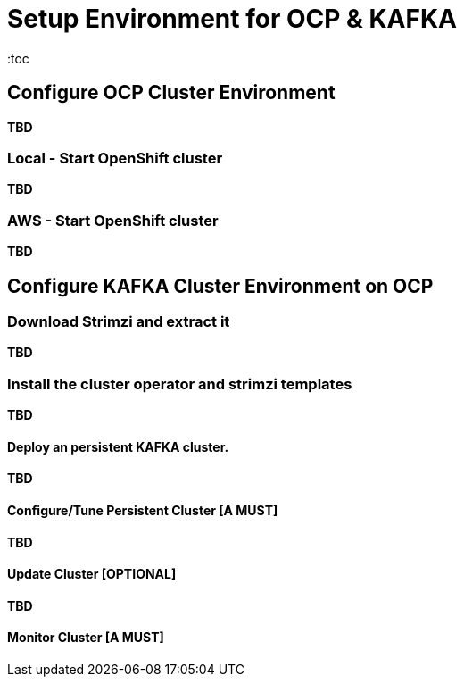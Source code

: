 = Setup Environment for OCP & KAFKA
:toc

== Configure OCP Cluster Environment 

*TBD*

=== Local - Start OpenShift cluster

*TBD*

=== AWS - Start OpenShift cluster

*TBD*

== Configure KAFKA Cluster Environment on OCP

=== Download Strimzi and extract it

*TBD*

=== Install the cluster operator and strimzi templates

*TBD*


==== Deploy an persistent KAFKA cluster. 

*TBD*


==== Configure/Tune Persistent Cluster [A MUST]

*TBD*


==== Update Cluster [OPTIONAL]

*TBD*


==== Monitor Cluster [A MUST]




